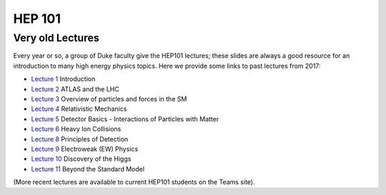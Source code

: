 HEP 101
=======

Very old Lectures
-------------

Every year or so, a group of Duke faculty give the HEP101 lectures;
these slides are always a good resource for an introduction to many
high energy physics topics. Here we provide some links to past
lectures from 2017:

- `Lecture 1 <http://webhome.phy.duke.edu/~goshaw/HEP101_2017/HEP101_2017_L1.pdf>`_ Introduction
- `Lecture 2 <http://webhome.phy.duke.edu/~goshaw/HEP101_2017/HEP101_2017_L2.pdf>`_ ATLAS and the LHC
- `Lecture 3 <http://webhome.phy.duke.edu/~goshaw/HEP101_2017/HEP101_2017_L3.pdf>`_ Overview of particles and forces in the SM
- `Lecture 4 <http://webhome.phy.duke.edu/~goshaw/HEP101_2017/HEP101_2017_L4.pdf>`_ Relativistic Mechanics
- `Lecture 5 <http://webhome.phy.duke.edu/~goshaw/HEP101_2017/HEP101_2017_L5.pdf>`_ Detector Basics - Interactions of Particles with Matter
- `Lecture 6 <http://webhome.phy.duke.edu/~goshaw/HEP101_2017/HEP101_2017_L6.pdf>`_ Heavy Ion Collisions
- `Lecture 8 <http://webhome.phy.duke.edu/~goshaw/HEP101_2017/HEP101_2017_L8.pdf>`_ Principles of Detection
- `Lecture 9 <http://webhome.phy.duke.edu/~goshaw/HEP101_2017/HEP101_2017_L9.pdf>`_ Electroweak (EW) Physics
- `Lecture 10 <http://webhome.phy.duke.edu/~goshaw/HEP101_2017/HEP101_2017_L10.pdf>`_ Discovery of the Higgs
- `Lecture 11 <http://webhome.phy.duke.edu/~goshaw/HEP101_2017/HEP101_2017_L11.pdf>`_ Beyond the Standard Model

(More recent lectures are available to current HEP101 students on the Teams site).
